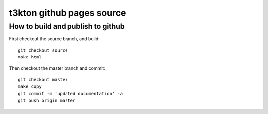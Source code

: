 t3kton github pages source
==========================

How to build and publish to github
----------------------------------

First checkout the source branch, and build::

  git checkout source
  make html

Then checkout the master branch and commit::

  git checkout master
  make copy
  git commit -m 'updated documentation' -a
  git push origin master
